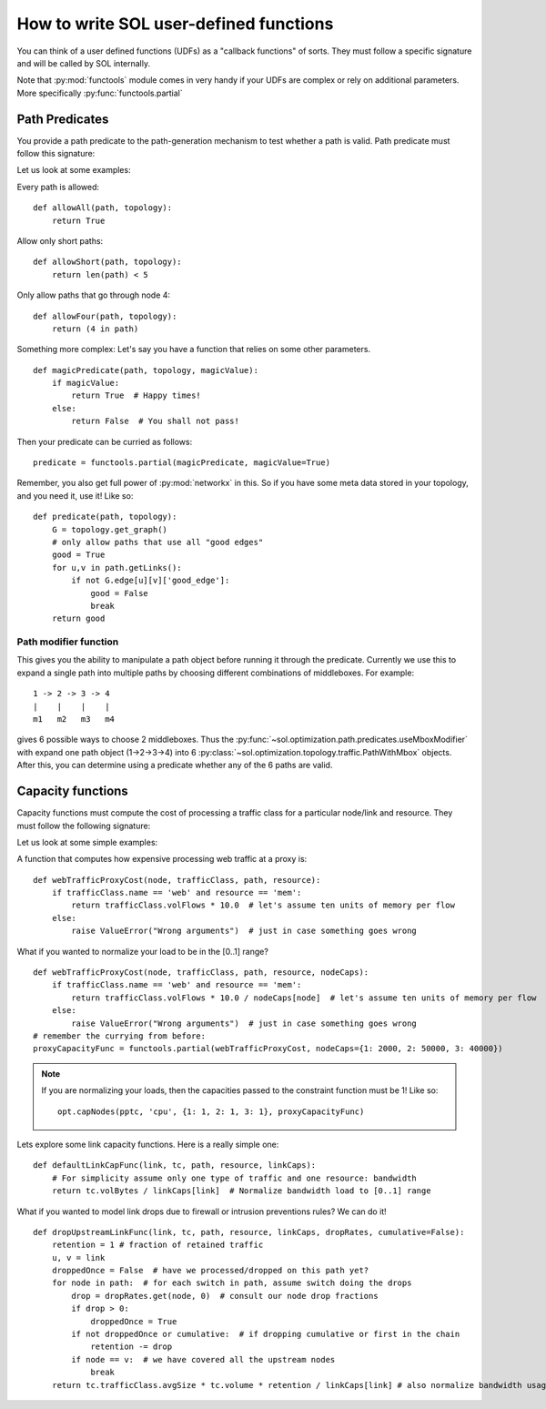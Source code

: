 How to write SOL user-defined functions
=======================================

You can think of a user defined functions (UDFs) as a "callback functions" of sorts. They must follow a specific signature and will be called by SOL internally.

Note that :py:mod:`functools` module comes in very handy if your UDFs are complex or rely on additional parameters. More specifically :py:func:`functools.partial`


.. _predicate-howto:

Path Predicates
---------------
You provide a path predicate to the path-generation mechanism to test whether a path is valid.
Path predicate must follow this signature:

.. py:function:: predicate(path, topology)
    :noindex:

Let us look at some examples:

Every path is allowed: ::

    def allowAll(path, topology):
        return True

Allow only short paths: ::

    def allowShort(path, topology):
        return len(path) < 5

Only allow paths that go through node 4: ::

    def allowFour(path, topology):
        return (4 in path)

Something more complex:
Let's say you have a function that relies on some other parameters. ::
    
    def magicPredicate(path, topology, magicValue):
        if magicValue:
            return True  # Happy times!
        else:
            return False  # You shall not pass!

Then your predicate can be curried as follows: ::

    predicate = functools.partial(magicPredicate, magicValue=True)

Remember, you also get full power of :py:mod:`networkx` in this. So if you have some meta data stored in your topology, and you need it, use it!
Like so::

    def predicate(path, topology):
        G = topology.get_graph()
        # only allow paths that use all "good edges"
        good = True
        for u,v in path.getLinks():
            if not G.edge[u][v]['good_edge']:
                good = False
                break
        return good

Path modifier function
~~~~~~~~~~~~~~~~~~~~~~

This gives you the ability to manipulate a path object before running it through the predicate.
Currently we use this to expand a single path into multiple paths by choosing different combinations of middleboxes. 
For example::
    
    1 -> 2 -> 3 -> 4
    |    |    |    |
    m1   m2   m3   m4

gives 6 possible ways to choose 2 middleboxes. Thus the 
:py:func:`~sol.optimization.path.predicates.useMboxModifier` 
with expand one path object (1->2->3->4) into 6 
:py:class:`~sol.optimization.topology.traffic.PathWithMbox` 
objects. After this, you can determine using a predicate whether any of the 6 paths are valid.


Capacity functions
------------------

Capacity functions must compute the cost of processing a traffic class for a particular node/link and resource.
They must follow the following signature:

.. py:function:: capacityFunc(node_or_link, trafficClass, path, resource)
    :noindex:

Let us look at some simple examples:

A function that computes how expensive processing web traffic at a proxy is: ::

    def webTrafficProxyCost(node, trafficClass, path, resource):
        if trafficClass.name == 'web' and resource == 'mem':
            return trafficClass.volFlows * 10.0  # let's assume ten units of memory per flow
        else:
            raise ValueError("Wrong arguments")  # just in case something goes wrong

What if you wanted to normalize your load to be in the [0..1] range? ::
    
    def webTrafficProxyCost(node, trafficClass, path, resource, nodeCaps):
        if trafficClass.name == 'web' and resource == 'mem':
            return trafficClass.volFlows * 10.0 / nodeCaps[node]  # let's assume ten units of memory per flow
        else:
            raise ValueError("Wrong arguments")  # just in case something goes wrong
    # remember the currying from before:
    proxyCapacityFunc = functools.partial(webTrafficProxyCost, nodeCaps={1: 2000, 2: 50000, 3: 40000})

.. note::
    If you are normalizing your loads, then the capacities passed to the constraint function must be 1! Like so::

        opt.capNodes(pptc, 'cpu', {1: 1, 2: 1, 3: 1}, proxyCapacityFunc)

Lets explore some link capacity functions. Here is a really simple one: ::

    def defaultLinkCapFunc(link, tc, path, resource, linkCaps):
        # For simplicity assume only one type of traffic and one resource: bandwidth
        return tc.volBytes / linkCaps[link]  # Normalize bandwidth load to [0..1] range

What if you wanted to model link drops due to firewall or intrusion preventions rules? We can do it! ::

    def dropUpstreamLinkFunc(link, tc, path, resource, linkCaps, dropRates, cumulative=False):
        retention = 1 # fraction of retained traffic
        u, v = link
        droppedOnce = False  # have we processed/dropped on this path yet?
        for node in path:  # for each switch in path, assume switch doing the drops
            drop = dropRates.get(node, 0)  # consult our node drop fractions
            if drop > 0:
                droppedOnce = True
            if not droppedOnce or cumulative:  # if dropping cumulative or first in the chain
                retention -= drop
            if node == v:  # we have covered all the upstream nodes
                break
        return tc.trafficClass.avgSize * tc.volume * retention / linkCaps[link] # also normalize bandwidth usage

